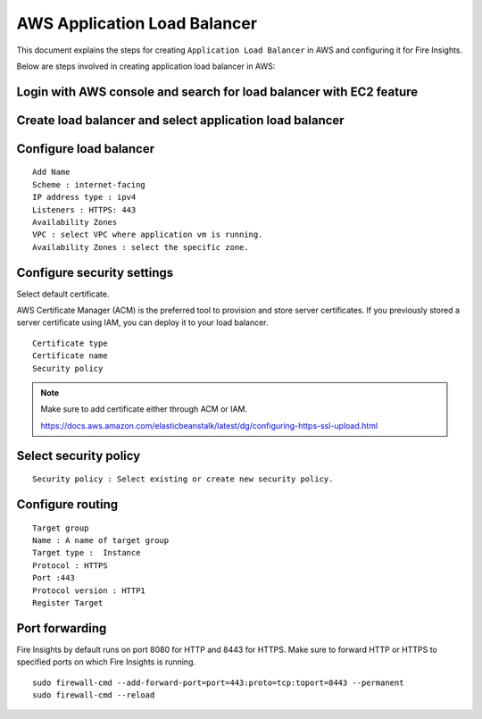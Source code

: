 AWS Application Load Balancer
===========================

This document explains the steps for creating ``Application Load Balancer`` in AWS and configuring it for Fire Insights.

Below are steps involved in creating application load balancer in AWS:

Login with AWS console and search for load balancer with EC2 feature
----------

.. figure:: ../..//_assets/loadbalancer/loadbalncer_search.PNG
   :alt: Load balancers
   :width: 60%

Create load balancer and select application load balancer
-------

.. figure:: ../..//_assets/loadbalancer/application-lb.PNG
   :alt: Load balancers
   :width: 60%
   
Configure load balancer
--------
 
::
 
    Add Name
    Scheme : internet-facing
    IP address type : ipv4
    Listeners : HTTPS: 443
    Availability Zones
    VPC : select VPC where application vm is running.
    Availability Zones : select the specific zone.
 
.. figure:: ../..//_assets/loadbalancer/configure_aplb.PNG
   :alt: Load balancers
   :width: 60%
 
Configure security settings
--------

Select default certificate.

AWS Certificate Manager (ACM) is the preferred tool to provision and store server certificates. If you previously stored a server certificate using IAM, you can deploy it to your load balancer.

::

    Certificate type
    Certificate name
    Security policy
    
.. figure:: ../..//_assets/loadbalancer/loadbalancer_certificate.PNG
   :alt: Load balancers
   :width: 60%

.. note::  Make sure to add certificate either through ACM or IAM.
   
   https://docs.aws.amazon.com/elasticbeanstalk/latest/dg/configuring-https-ssl-upload.html
   
Select security policy
--------

::

    Security policy : Select existing or create new security policy.
   

Configure routing
----------

::

    Target group
    Name : A name of target group
    Target type :  Instance
    Protocol : HTTPS
    Port :443
    Protocol version : HTTP1
    Register Target
    
Port forwarding
-------

Fire Insights by default runs on port 8080 for HTTP and 8443 for HTTPS. Make sure to forward HTTP or HTTPS to specified ports on which Fire Insights is running.

::

    sudo firewall-cmd --add-forward-port=port=443:proto=tcp:toport=8443 --permanent
    sudo firewall-cmd --reload    
